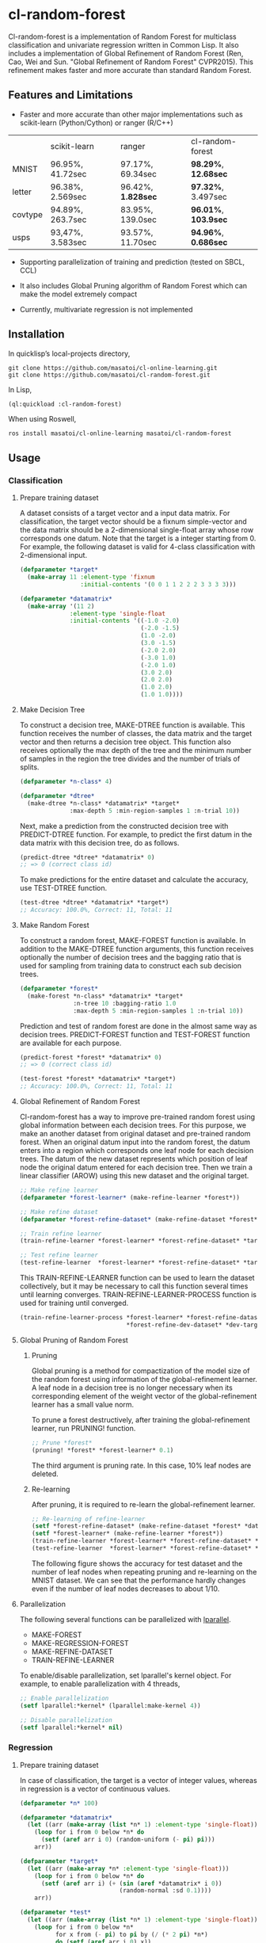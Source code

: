 * cl-random-forest

[[http://quickdocs.org/cl-random-forest/][http://quickdocs.org/badge/cl-random-forest.svg]]
[[https://github.com/masatoi/cl-random-forest/actions?query=workflow%3ACI][https://github.com/masatoi/cl-random-forest/workflows/CI/badge.svg]]


Cl-random-forest is a implementation of Random Forest for multiclass classification and univariate regression written in Common Lisp. It also includes a implementation of Global Refinement of Random Forest (Ren, Cao, Wei and Sun. "Global Refinement of Random Forest" CVPR2015). This refinement makes faster and more accurate than standard Random Forest.

** Features and Limitations

- Faster and more accurate than other major implementations such as scikit-learn (Python/Cython) or ranger (R/C++)

|         | scikit-learn     | ranger           | cl-random-forest |
| MNIST   | 96.95%, 41.72sec | 97.17%, 69.34sec | *98.29%*, *12.68sec* |
| letter  | 96.38%, 2.569sec | 96.42%, *1.828sec* | *97.32%*, 3.497sec |
| covtype | 94.89%, 263.7sec | 83.95%, 139.0sec | *96.01%*, *103.9sec* |
| usps    | 93,47%, 3.583sec | 93.57%, 11.70sec | *94.96%*, *0.686sec* |

- Supporting parallelization of training and prediction (tested on SBCL, CCL)

- It also includes Global Pruning algorithm of Random Forest which can make the model extremely compact

- Currently, multivariate regression is not implemented

** Installation

In quicklisp’s local-projects directory,

#+BEGIN_SRC
git clone https://github.com/masatoi/cl-online-learning.git
git clone https://github.com/masatoi/cl-random-forest.git
#+END_SRC

In Lisp,

#+BEGIN_SRC lisp
(ql:quickload :cl-random-forest)
#+END_SRC

When using Roswell,

#+BEGIN_SRC 
ros install masatoi/cl-online-learning masatoi/cl-random-forest
#+END_SRC

** Usage
*** Classification
**** Prepare training dataset
A dataset consists of a target vector and a input data matrix.
For classification, the target vector should be a fixnum simple-vector and the data matrix should be a 2-dimensional single-float array whose row corresponds one datum.
Note that the target is a integer starting from 0.
For example, the following dataset is valid for 4-class classification with 2-dimensional input.

#+BEGIN_SRC lisp
(defparameter *target*
  (make-array 11 :element-type 'fixnum
                 :initial-contents '(0 0 1 1 2 2 2 3 3 3 3)))

(defparameter *datamatrix*
  (make-array '(11 2)
              :element-type 'single-float
              :initial-contents '((-1.0 -2.0)
                                  (-2.0 -1.5)
                                  (1.0 -2.0)
                                  (3.0 -1.5)
                                  (-2.0 2.0)
                                  (-3.0 1.0)
                                  (-2.0 1.0)
                                  (3.0 2.0)
                                  (2.0 2.0)
                                  (1.0 2.0)
                                  (1.0 1.0))))
#+END_SRC

[[./docs/img/clrf-example-simple.png]]

**** Make Decision Tree

To construct a decision tree, MAKE-DTREE function is available. This function receives the number of classes, the data matrix and the target vector and then returns a decision tree object. This function also receives optionally the max depth of the tree and the minimum number of samples in the region the tree divides and the number of trials of splits.

#+BEGIN_SRC lisp
(defparameter *n-class* 4)

(defparameter *dtree*
  (make-dtree *n-class* *datamatrix* *target*
              :max-depth 5 :min-region-samples 1 :n-trial 10))
#+END_SRC

Next, make a prediction from the constructed decision tree with PREDICT-DTREE function. For example, to predict the first datum in the data matrix with this decision tree, do as follows.

#+BEGIN_SRC lisp
(predict-dtree *dtree* *datamatrix* 0)
;; => 0 (correct class id)
#+END_SRC

To make predictions for the entire dataset and calculate the accuracy, use TEST-DTREE function.

#+BEGIN_SRC lisp
(test-dtree *dtree* *datamatrix* *target*)
;; Accuracy: 100.0%, Correct: 11, Total: 11
#+END_SRC

**** Make Random Forest

To construct a random forest, MAKE-FOREST function is available. In addition to the MAKE-DTREE function arguments, this function receives optionally the number of decision trees and the bagging ratio that is used for sampling from training data to construct each sub decision trees.

#+BEGIN_SRC lisp
(defparameter *forest*
  (make-forest *n-class* *datamatrix* *target*
               :n-tree 10 :bagging-ratio 1.0
               :max-depth 5 :min-region-samples 1 :n-trial 10))
#+END_SRC

Prediction and test of random forest are done in the almost same way as decision trees. PREDICT-FOREST function and TEST-FOREST function are available for each purpose.

#+BEGIN_SRC lisp
(predict-forest *forest* *datamatrix* 0)
;; => 0 (correct class id)

(test-forest *forest* *datamatrix* *target*)
;; Accuracy: 100.0%, Correct: 11, Total: 11
#+END_SRC

**** Global Refinement of Random Forest

Cl-random-forest has a way to improve pre-trained random forest using global information between each decision trees.
For this purpose, we make an another dataset from original dataset and pre-trained random forest. 
When an original datum input into the random forest, the datum enters into a region which corresponds one leaf node for each decision trees.
The datum of the new dataset represents which position of leaf node the original datum entered for each decision tree.
Then we train a linear classifier (AROW) using this new dataset and the original target.

#+BEGIN_SRC lisp
;; Make refine learner
(defparameter *forest-learner* (make-refine-learner *forest*))

;; Make refine dataset
(defparameter *forest-refine-dataset* (make-refine-dataset *forest* *datamatrix*))

;; Train refine learner
(train-refine-learner *forest-learner* *forest-refine-dataset* *target*)

;; Test refine learner
(test-refine-learner  *forest-learner* *forest-refine-dataset* *target*)
#+END_SRC

This TRAIN-REFINE-LEARNER function can be used to learn the dataset collectively, but it may be necessary to call this function several times until learning converges. TRAIN-REFINE-LEARNER-PROCESS function is used for training until converged.

#+BEGIN_SRC lisp
(train-refine-learner-process *forest-learner* *forest-refine-dataset* *target*
                              *forest-refine-dev-dataset* *dev-target*)
#+END_SRC

**** Global Pruning of Random Forest

***** Pruning
Global pruning is a method for compactization of the model size of the random forest using information of the global-refinement learner. A leaf node in a decision tree is no longer necessary when its corresponding element of the weight vector of the global-refinement learner has a small value norm.

To prune a forest destructively, after training the global-refinement learner, run PRUNING! function.

#+BEGIN_SRC lisp
;; Prune *forest*
(pruning! *forest* *forest-learner* 0.1)
#+END_SRC

The third argument is pruning rate. In this case, 10% leaf nodes are deleted.

***** Re-learning

After pruning, it is required to re-learn the global-refinement learner.

#+BEGIN_SRC lisp
;; Re-learning of refine-learner
(setf *forest-refine-dataset* (make-refine-dataset *forest* *datamatrix*))
(setf *forest-learner* (make-refine-learner *forest*))
(train-refine-learner *forest-learner* *forest-refine-dataset* *target*)
(test-refine-learner  *forest-learner* *forest-refine-dataset* *target*)
#+END_SRC

The following figure shows the accuracy for test dataset and the number of leaf nodes when repeating pruning and re-learning on the MNIST dataset. We can see that the performance hardly changes even if the number of leaf nodes decreases to about 1/10.

[[./docs/img/clrf-mnist-pruning.png]]

**** Parallelization
The following several functions can be parallelized with [[https://lparallel.org/][lparallel]].

- MAKE-FOREST
- MAKE-REGRESSION-FOREST
- MAKE-REFINE-DATASET
- TRAIN-REFINE-LEARNER

To enable/disable parallelization, set lparallel's kernel object. For example, to enable parallelization with 4 threads,

#+BEGIN_SRC lisp
;; Enable parallelization
(setf lparallel:*kernel* (lparallel:make-kernel 4))

;; Disable parallelization
(setf lparallel:*kernel* nil)
#+END_SRC

*** Regression
**** Prepare training dataset
In case of classification, the target is a vector of integer values, whereas in regression is a vector of continuous values.

#+BEGIN_SRC lisp
(defparameter *n* 100)

(defparameter *datamatrix*
  (let ((arr (make-array (list *n* 1) :element-type 'single-float)))
    (loop for i from 0 below *n* do
      (setf (aref arr i 0) (random-uniform (- pi) pi)))
    arr))

(defparameter *target*
  (let ((arr (make-array *n* :element-type 'single-float)))
    (loop for i from 0 below *n* do
      (setf (aref arr i) (+ (sin (aref *datamatrix* i 0))
                            (random-normal :sd 0.1))))
    arr))

(defparameter *test*
  (let ((arr (make-array (list *n* 1) :element-type 'single-float)))
    (loop for i from 0 below *n*
          for x from (- pi) to pi by (/ (* 2 pi) *n*)
          do (setf (aref arr i 0) x))
    arr))

(defparameter *test-target*
  (let ((arr (make-array *n* :element-type 'single-float)))
    (loop for i from 0 below *n* do
      (setf (aref arr i) (sin (aref *test* i 0))))
    arr))
#+END_SRC

**** Make Regression Tree

#+BEGIN_SRC lisp
;; Make regression tree
(defparameter *rtree*
  (make-rtree *datamatrix* *target* :max-depth 5 :min-region-samples 5 :n-trial 10))

;; Testing
(test-rtree *rtree* *test* *test-target*)
; RMSE: 0.09220732459820888

;; Make a prediction for first data point of test dataset
(predict-rtree *rtree* *test* 0)
; => -0.08374452528780077
#+END_SRC

**** Make Random Forest for Regression

#+BEGIN_SRC lisp
;; Make regression tree forest
(defparameter *rforest*
  (make-regression-forest *datamatrix* *target*
                          :n-tree 100 :bagging-ratio 0.6
                          :max-depth 5 :min-region-samples 5 :n-trial 10))

;; Testing
(test-regression-forest *rforest* *test* *test-target*)
; RMSE: 0.05006872795207973

;; Make a prediction for first data point of test dataset
(predict-regression-forest *rforest* *test* 0)
; => -0.16540771296145781
#+END_SRC

[[./docs/img/clrf-regression.png]]

** Author
Satoshi Imai (satoshi.imai@gmail.com)

** Licence
This software is released under the MIT License, see LICENSE.txt.
